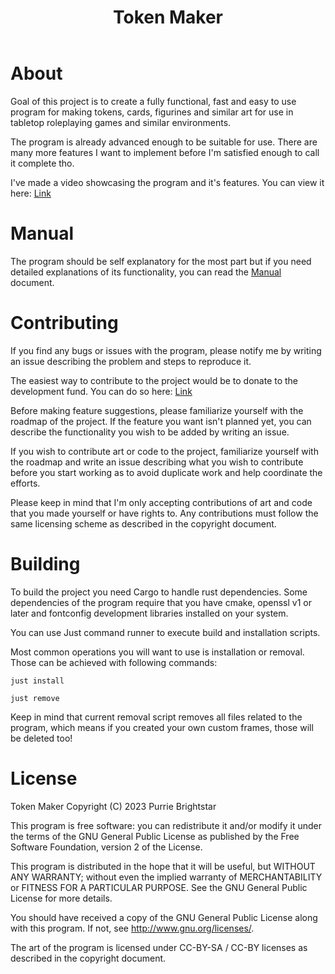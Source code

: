 #+title: Token Maker

* About
Goal of this project is to create a fully functional, fast and easy to use program for making tokens, cards, figurines and similar art for use in tabletop roleplaying games and similar environments.

The program is already advanced enough to be suitable for use. There are many more features I want to implement before I'm satisfied enough to call it complete tho.

I've made a video showcasing the program and it's features. You can view it here: [[https://www.youtube.com/watch?v=m3oKcxm5JHw][Link]]

* Manual
The program should be self explanatory for the most part but if you need detailed explanations of its functionality, you can read the [[./MANUAL.org][Manual]] document.

* Contributing
If you find any bugs or issues with the program, please notify me by writing an issue describing the problem and steps to reproduce it.

The easiest way to contribute to the project would be to donate to the development fund. You can do so here: [[https://www.buymeacoffee.com/purrie][Link]]

Before making feature suggestions, please familiarize yourself with the roadmap of the project. If the feature you want isn't planned yet, you can describe the functionality you wish to be added by writing an issue.

If you wish to contribute art or code to the project, familiarize yourself with the roadmap and write an issue describing what you wish to contribute before you start working as to avoid duplicate work and help coordinate the efforts.

Please keep in mind that I'm only accepting contributions of art and code that you made yourself or have rights to. Any contributions must follow the same licensing scheme as described in the copyright document.

* Building
To build the project you need Cargo to handle rust dependencies. Some dependencies of the program require that you have cmake, openssl v1 or later and fontconfig development libraries installed on your system.

You can use Just command runner to execute build and installation scripts.

Most common operations you will want to use is installation or removal. Those can be achieved with following commands:
#+BEGIN_SRC shell
just install
#+END_SRC

#+BEGIN_SRC shell
just remove
#+END_SRC
Keep in mind that current removal script removes all files related to the program, which means if you created your own custom frames, those will be deleted too!

* License
Token Maker
Copyright (C) 2023 Purrie Brightstar

This program is free software: you can redistribute it and/or modify
it under the terms of the GNU General Public License as published by
the Free Software Foundation, version 2 of the License.

This program is distributed in the hope that it will be useful,
but WITHOUT ANY WARRANTY; without even the implied warranty of
MERCHANTABILITY or FITNESS FOR A PARTICULAR PURPOSE.  See the
GNU General Public License for more details.

You should have received a copy of the GNU General Public License
along with this program.  If not, see <http://www.gnu.org/licenses/>.

The art of the program is licensed under CC-BY-SA / CC-BY licenses as described in the copyright document.
